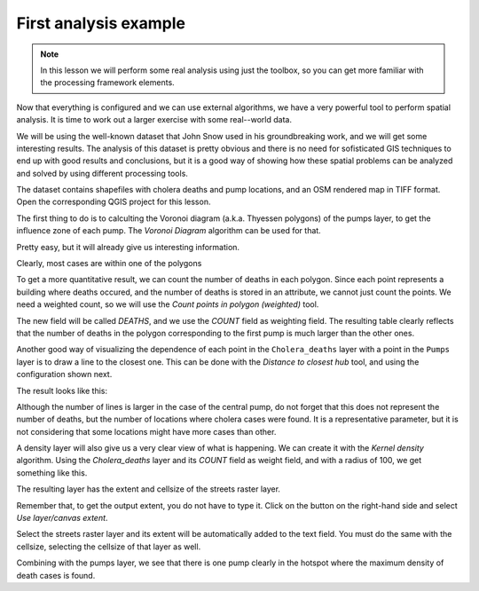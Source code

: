 First analysis example
============================================================


.. note:: In this lesson we will perform some real analysis using just the toolbox, so you can get more familiar with the processing framework elements.

Now that everything is configured and we can use external algorithms, we have a very powerful tool to perform spatial analysis. It is time to work out a larger exercise with some real--world data. 

We will be using the well-known dataset that John Snow used in his groundbreaking work, and we will get some interesting results. The analysis of this dataset is pretty obvious and there is no need for sofisticated GIS techniques to end up with good results and conclusions, but it is a good way of showing how these spatial problems can be analyzed and solved by using different processing tools.

The dataset contains shapefiles with cholera deaths and pump locations, and an OSM rendered map in TIFF format. Open the corresponding QGIS project for this lesson.

.. image:: img/john_snow/project.png

The first thing to do is to calculting the Voronoi diagram (a.k.a. Thyessen polygons) of the pumps layer, to get the influence zone of each pump. The *Voronoi Diagram* algorithm can be used for that.


.. image:: img/john_snow/voronoi.png

Pretty easy, but it will already give us interesting information.

.. image:: img/john_snow/voronoi2.png

Clearly, most cases are within one of the polygons

To get a more quantitative result, we can count the number of deaths in each polygon. Since each point represents a building where deaths occured, and the number of deaths is stored in an attribute, we cannot just count the points. We need a weighted count, so we will use the *Count points in polygon (weighted)* tool.

.. image:: img/john_snow/pointsinpoly.png

The new field will be called *DEATHS*, and we use the *COUNT* field as weighting field. The resulting table clearly reflects that the number of deaths in the polygon corresponding to the first pump is much larger than the other ones.

.. image:: img/john_snow/pointsinpolytable.png

Another good way of visualizing the dependence of each point in the ``Cholera_deaths`` layer with a point in the ``Pumps`` layer is to draw a line to the closest one. This can be done with the *Distance to closest hub* tool, and using the configuration shown next.

.. image:: img/john_snow/nearest.png

The result looks like this:

.. image:: img/john_snow/nearestresult.png

Although the number of lines is larger in the case of the central pump, do not forget that this does not represent the number of deaths, but the number of locations where cholera cases were found. It is a representative parameter, but it is not considering that some locations might have more cases than other.

A density layer will also give us a very clear view of what is happening. We can create it with the *Kernel density* algorithm. Using the *Cholera_deaths* layer and its *COUNT* field as weight field, and with a radius of 100, we get something like this.

.. image:: img/john_snow/density.png

The resulting layer has the extent and cellsize of the streets raster layer. 

Remember that, to get the output extent, you do not have to type it. Click on the button on the right-hand side and select *Use layer/canvas extent*.

.. image:: img/john_snow/layerextent.png

Select the streets raster layer and its extent will be automatically added to the text field. You must do the same with the cellsize, selecting the cellsize of that layer as well.

Combining with the pumps layer, we see that there is one pump clearly in the hotspot where the maximum density of death cases is found.

